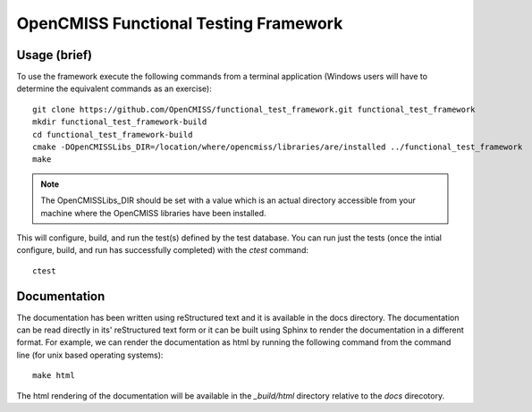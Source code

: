 
======================================
OpenCMISS Functional Testing Framework
======================================

Usage (brief)
=============

To use the framework execute the following commands from a terminal application (Windows users will have to determine the equivalent commands as an exercise)::

  git clone https://github.com/OpenCMISS/functional_test_framework.git functional_test_framework
  mkdir functional_test_framework-build
  cd functional_test_framework-build
  cmake -DOpenCMISSLibs_DIR=/location/where/opencmiss/libraries/are/installed ../functional_test_framework
  make

.. note:: The OpenCMISSLibs_DIR should be set with a value which is an actual directory accessible from your machine where the OpenCMISS libraries have been installed.

This will configure, build, and run the test(s) defined by the test database.  You can run just the tests (once the intial configure, build, and run has successfully completed) with the `ctest` command::

   ctest

Documentation
=============

The documentation has been written using reStructured text and it is available in the docs directory.  The documentation can be read directly in its' reStructured text form or it can be built using Sphinx to render the documentation in a different format.  For example, we can render the documentation as html by running the following command from the command line (for unix based operating systems)::

   make html

The html rendering of the documentation will be available in the *_build/html* directory relative to the *docs* direcotory.